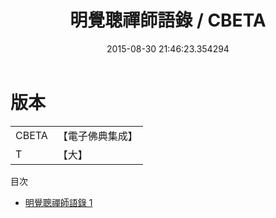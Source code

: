 #+TITLE: 明覺聰禪師語錄 / CBETA

#+DATE: 2015-08-30 21:46:23.354294
* 版本
 |     CBETA|【電子佛典集成】|
 |         T|【大】     |
目次
 - [[file:KR6q0108_001.txt][明覺聰禪師語錄 1]]
